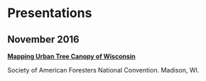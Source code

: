 * Presentations
** November 2016
*[[http://pages.stat.wisc.edu/~erker/Presentations/SAF_20161105/saf_presentation.html][Mapping Urban Tree Canopy of Wisconsin]]*

Society of American Foresters National Convention. Madison, WI.
